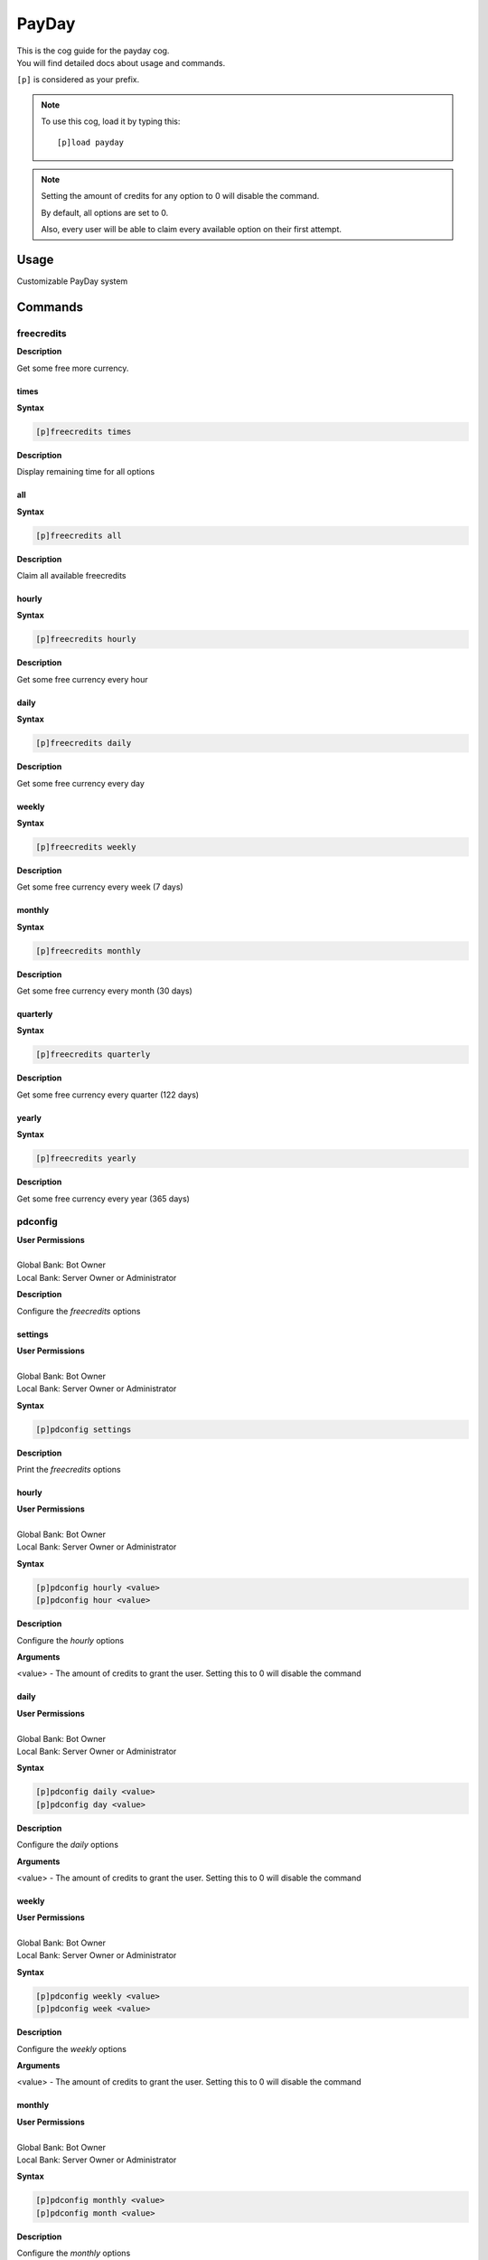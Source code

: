 .. _payday:

======
PayDay
======

| This is the cog guide for the payday cog.
| You will find detailed docs about usage and commands.

``[p]`` is considered as your prefix.

.. note:: To use this cog, load it by typing this::

        [p]load payday

.. note::
    Setting the amount of credits for any option to 0 will disable the command.

    By default, all options are set to 0.

    Also, every user will be able to claim every available option on their first attempt.

.. _payday-usage:

-----
Usage
-----

Customizable PayDay system


.. _payday-commands:

--------
Commands
--------

.. _payday-command-freecredits:

^^^^^^^^^^^
freecredits
^^^^^^^^^^^

**Description**

Get some free more currency.

.. _payday-command-freecredits-times:

"""""
times
"""""

**Syntax**

.. code-block:: none

    [p]freecredits times

**Description**

Display remaining time for all options

.. _payday-command-freecredits-all:

"""
all
"""

**Syntax**

.. code-block:: none

    [p]freecredits all

**Description**

Claim all available freecredits

.. _payday-command-freecredits-hourly:

""""""
hourly
""""""

**Syntax**

.. code-block:: none

    [p]freecredits hourly

**Description**

Get some free currency every hour

.. _payday-command-freecredits-daily:

"""""
daily
"""""

**Syntax**

.. code-block:: none

    [p]freecredits daily

**Description**

Get some free currency every day

.. _payday-command-freecredits-weekly:

""""""
weekly
""""""

**Syntax**

.. code-block:: none

    [p]freecredits weekly

**Description**

Get some free currency every week (7 days)

.. _payday-command-freecredits-monthly:

"""""""
monthly
"""""""

**Syntax**

.. code-block:: none

    [p]freecredits monthly

**Description**

Get some free currency every month (30 days)

.. _payday-command-freecredits-quarterly:

"""""""""
quarterly
"""""""""

**Syntax**

.. code-block:: none

    [p]freecredits quarterly

**Description**

Get some free currency every quarter (122 days)

.. _payday-command-freecredits-yearly:

""""""
yearly
""""""

**Syntax**

.. code-block:: none

    [p]freecredits yearly

**Description**

Get some free currency every year (365 days)

.. _payday-command-pdconfig:

^^^^^^^^
pdconfig
^^^^^^^^

| **User Permissions**
|
| Global Bank: Bot Owner
| Local Bank: Server Owner or Administrator

**Description**

Configure the `freecredits` options

.. _payday-command-pdconfig-settings:

""""""""
settings
""""""""

| **User Permissions**
|
| Global Bank: Bot Owner
| Local Bank: Server Owner or Administrator

**Syntax**

.. code-block:: none

    [p]pdconfig settings

**Description**

Print the `freecredits` options

.. _payday-command-pdconfig-hourly:

""""""
hourly
""""""

| **User Permissions**
|
| Global Bank: Bot Owner
| Local Bank: Server Owner or Administrator

**Syntax**

.. code-block:: none

    [p]pdconfig hourly <value>
    [p]pdconfig hour <value>

**Description**

Configure the `hourly` options

**Arguments**

<value> - The amount of credits to grant the user. Setting this to 0 will disable the command

.. _payday-command-pdconfig-daily:

"""""
daily
"""""

| **User Permissions**
|
| Global Bank: Bot Owner
| Local Bank: Server Owner or Administrator

**Syntax**

.. code-block:: none

    [p]pdconfig daily <value>
    [p]pdconfig day <value>

**Description**

Configure the `daily` options

**Arguments**

<value> - The amount of credits to grant the user. Setting this to 0 will disable the command

.. _payday-command-pdconfig-weekly:

""""""
weekly
""""""

| **User Permissions**
|
| Global Bank: Bot Owner
| Local Bank: Server Owner or Administrator

**Syntax**

.. code-block:: none

    [p]pdconfig weekly <value>
    [p]pdconfig week <value>

**Description**

Configure the `weekly` options

**Arguments**

<value> - The amount of credits to grant the user. Setting this to 0 will disable the command

.. _payday-command-pdconfig-monthly:

"""""""
monthly
"""""""

| **User Permissions**
|
| Global Bank: Bot Owner
| Local Bank: Server Owner or Administrator

**Syntax**

.. code-block:: none

    [p]pdconfig monthly <value>
    [p]pdconfig month <value>

**Description**

Configure the `monthly` options

**Arguments**

<value> - The amount of credits to grant the user. Setting this to 0 will disable the command

.. _payday-command-pdconfig-quarterly:

"""""""""
quarterly
"""""""""

| **User Permissions**
|
| Global Bank: Bot Owner
| Local Bank: Server Owner or Administrator

**Syntax**

.. code-block:: none

    [p]pdconfig quarterly <value>
    [p]pdconfig quarter <value>

**Description**

Configure the `quarterly` options

**Arguments**

<value> - The amount of credits to grant the user. Setting this to 0 will disable the command

.. _payday-command-pdconfig-yearly:

""""""
yearly
""""""

| **User Permissions**
|
| Global Bank: Bot Owner
| Local Bank: Server Owner or Administrator

**Syntax**

.. code-block:: none

    [p]pdconfig yearly <value>
    [p]pdconfig year <value>

**Description**

Configure the `yearly` options

**Arguments**

<value> - The amount of credits to grant the user. Setting this to 0 will disable the command

.. _payday-command-pdconfig-streaks:

"""""""
streaks
"""""""

| **User Permissions**
|
| Global Bank: Bot Owner
| Local Bank: Server Owner or Administrator

**Syntax**

.. code-block:: none

    [p]pdconfig streaks

**Description**

Configure the `streaks` options

.. _payday-command-pdconfig-streaks-percent:

"""""""
percent
"""""""

| **User Permissions**
|
| Global Bank: Bot Owner
| Local Bank: Server Owner or Administrator

**Syntax**

.. code-block:: none

    [p]pdconfig streaks percent <state>

**Description**

Configure streaks to be a percentage or flat amount

<state> should be any of these combinations, `on/off`, `yes/no`, `1/0`, `true/false`

.. _payday-command-pdconfig-streaks-hourly:

""""""
hourly
""""""

| **User Permissions**
|
| Global Bank: Bot Owner
| Local Bank: Server Owner or Administrator

**Syntax**

.. code-block:: none

    [p]pdconfig streaks hourly <value>

**Description**

Configure the `hourly` streaks value

Setting this to 0 will disable the streak bonus

.. _payday-command-pdconfig-streaks-daily:

"""""
daily
"""""

| **User Permissions**
|
| Global Bank: Bot Owner
| Local Bank: Server Owner or Administrator

**Syntax**

.. code-block:: none

    [p]pdconfig streaks daily <value>

**Description**

Configure the `daily` streaks value

Setting this to 0 will disable the streak bonus

.. _payday-command-pdconfig-streaks-weekly:

""""""
weekly
""""""

| **User Permissions**
|
| Global Bank: Bot Owner
| Local Bank: Server Owner or Administrator

**Syntax**

.. code-block:: none

    [p]pdconfig streaks weekly <value>

**Description**

Configure the `weekly` streaks value

Setting this to 0 will disable the streak bonus

.. _payday-command-pdconfig-streaks-monthly:

"""""""
monthly
"""""""

| **User Permissions**
|
| Global Bank: Bot Owner
| Local Bank: Server Owner or Administrator

**Syntax**

.. code-block:: none

    [p]pdconfig streaks monthly <value>

**Description**

Configure the `monthly` streaks value

Setting this to 0 will disable the streak bonus

.. _payday-command-pdconfig-streaks-quarterly:

"""""""""
quarterly
"""""""""

| **User Permissions**
|
| Global Bank: Bot Owner
| Local Bank: Server Owner or Administrator

**Syntax**

.. code-block:: none

    [p]pdconfig streaks quarterly <value>

**Description**

Configure the `quarterly` streaks value

Setting this to 0 will disable the streak bonus

.. _payday-command-pdconfig-streaks-yearly:

""""""
yearly
""""""

| **User Permissions**
|
| Global Bank: Bot Owner
| Local Bank: Server Owner or Administrator

**Syntax**

.. code-block:: none

    [p]pdconfig streaks yearly <value>

**Description**

Configure the `yearly` streaks value

Setting this to 0 will disable the streak bonus
